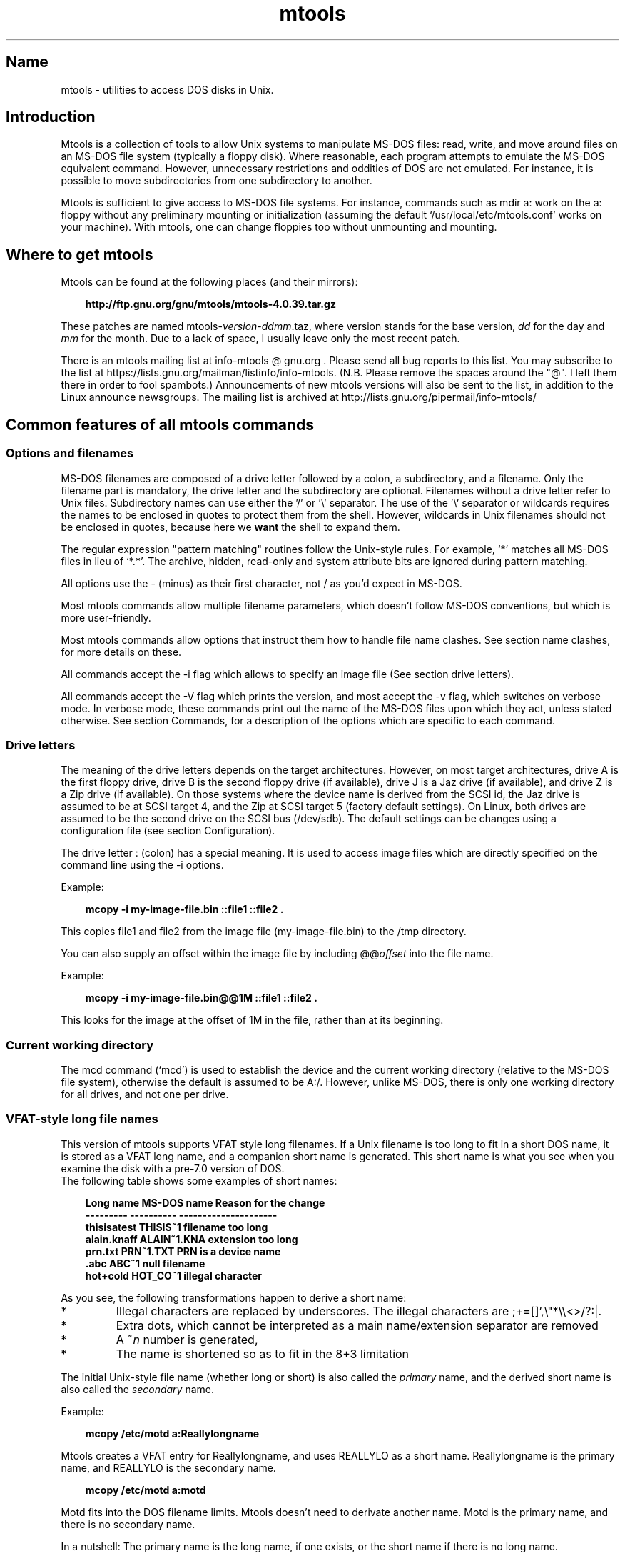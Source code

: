 '\" t
.TH mtools 1 "10Apr22" mtools-4.0.39
.SH Name
mtools - utilities to access DOS disks in Unix.
'\" t
.de TQ
.br
.ns
.TP \\$1
..

.tr \(is'
.tr \(if`
.tr \(pd"

.PP
.SH Introduction
Mtools is a collection of tools to allow Unix systems to manipulate
MS-DOS files: read, write, and move around files on an MS-DOS
file system (typically a floppy disk).  Where reasonable, each program
attempts to emulate the MS-DOS equivalent command. However,
unnecessary restrictions and oddities of DOS are not emulated. For
instance, it is possible to move subdirectories from one subdirectory
to another.
.PP
Mtools is sufficient to give access to MS-DOS file systems.  For
instance, commands such as \fR\&\f(CWmdir a:\fR work on the \fR\&\f(CWa:\fR floppy
without any preliminary mounting or initialization (assuming the default
\&\fR\&\f(CW\(if/usr/local/etc/mtools.conf\(is\fR works on your machine).  With mtools, one can
change floppies too without unmounting and mounting.
.PP
.SH Where\ to\ get\ mtools
.PP
Mtools can be found at the following places (and their mirrors):
 
.nf
.ft 3
.in +0.3i
http://ftp.gnu.org/gnu/mtools/mtools-4.0.39.tar.gz
.fi
.in -0.3i
.ft R
.PP
 
\&\fR
.PP
These patches are named
\&\fR\&\f(CWmtools-\fR\fIversion\fR\fR\&\f(CW-\fR\fIddmm\fR\fR\&\f(CW.taz\fR, where version
stands for the base version, \fIdd\fR for the day and \fImm\fR for the
month. Due to a lack of space, I usually leave only the most recent
patch.
.PP
There is an mtools mailing list at info-mtools @ gnu.org .  Please
send all bug reports to this list.  You may subscribe to the list at
https://lists.gnu.org/mailman/listinfo/info-mtools. (N.B. Please
remove the spaces around the "@". I left them there in order to fool
spambots.)  Announcements of new mtools versions will also be sent to
the list, in addition to the Linux announce newsgroups.  The mailing
list is archived at http://lists.gnu.org/pipermail/info-mtools/
.PP
.SH Common\ features\ of\ all\ mtools\ commands
.PP
.SS Options\ and\ filenames
MS-DOS filenames are composed of a drive letter followed by a colon, a
subdirectory, and a filename. Only the filename part is mandatory, the
drive letter and the subdirectory are optional. Filenames without a
drive letter refer to Unix files. Subdirectory names can use either the
\&'\fR\&\f(CW/\fR' or '\fR\&\f(CW\e\fR' separator.  The use of the '\fR\&\f(CW\e\fR' separator
or wildcards requires the names to be enclosed in quotes to protect them
from the shell. However, wildcards in Unix filenames should not be
enclosed in quotes, because here we \fBwant\fR the shell to expand
them.
.PP
The regular expression "pattern matching" routines follow the Unix-style
rules.  For example, `\fR\&\f(CW*\fR' matches all MS-DOS files in lieu of
`\fR\&\f(CW*.*\fR'.  The archive, hidden, read-only and system attribute bits
are ignored during pattern matching.
.PP
All options use the \fR\&\f(CW-\fR (minus) as their first character, not
\&\fR\&\f(CW/\fR as you'd expect in MS-DOS.
.PP
Most mtools commands allow multiple filename parameters, which
doesn't follow MS-DOS conventions, but which is more user-friendly.
.PP
Most mtools commands allow options that instruct them how to handle
file name clashes. See section name clashes, for more details on these.
.PP
All commands accept the \fR\&\f(CW-i\fR flag which allows to specify an
image file (See section drive letters).
.PP
All commands accept the \fR\&\f(CW-V\fR flag which prints the version, and
most accept the \fR\&\f(CW-v\fR flag, which switches on verbose mode. In
verbose mode, these commands print out the name of the MS-DOS files
upon which they act, unless stated otherwise. See section Commands, for a
description of the options which are specific to each command.
.PP
.SS Drive\ letters
.PP
The meaning of the drive letters depends on the target architectures.
However, on most target architectures, drive A is the first floppy
drive, drive B is the second floppy drive (if available), drive J is a
Jaz drive (if available), and drive Z is a Zip drive (if available).  On
those systems where the device name is derived from the SCSI id, the Jaz
drive is assumed to be at SCSI target 4, and the Zip at SCSI target 5
(factory default settings).  On Linux, both drives are assumed to be the
second drive on the SCSI bus (/dev/sdb). The default settings can be
changes using a configuration file (see section  Configuration).
.PP
The drive letter : (colon) has a special meaning. It is used to access
image files which are directly specified on the command line using the
\&\fR\&\f(CW-i\fR options.
.PP
Example:
 
.nf
.ft 3
.in +0.3i
 mcopy -i my-image-file.bin ::file1 ::file2 .
.fi
.in -0.3i
.ft R
.PP
 
\&\fR
.PP
This copies \fR\&\f(CWfile1\fR and \fR\&\f(CWfile2\fR from the image file
(\fR\&\f(CWmy-image-file.bin\fR) to the \fR\&\f(CW/tmp\fR directory.
.PP
You can also supply an offset within the image file by including
\&\fR\&\f(CW@@\fR\fIoffset\fR into the file name.
.PP
Example:
 
.nf
.ft 3
.in +0.3i
 mcopy -i my-image-file.bin@@1M ::file1 ::file2 .
.fi
.in -0.3i
.ft R
.PP
 
\&\fR
.PP
This looks for the image at the offset of 1M in the file, rather than
at its beginning.
.PP
.SS Current\ working\ directory
.PP
The \fR\&\f(CWmcd\fR command (\(ifmcd\(is) is used to establish the device and
the current working directory (relative to the MS-DOS file system),
otherwise the default is assumed to be \fR\&\f(CWA:/\fR. However, unlike
MS-DOS, there is only one working directory for all drives, and not one
per drive.
.PP
.SS VFAT-style\ long\ file\ names
.PP
This version of mtools supports VFAT style long filenames. If a Unix
filename is too long to fit in a short DOS name, it is stored as a
VFAT long name, and a companion short name is generated. This short
name is what you see when you examine the disk with a pre-7.0 version
of DOS.
 The following table shows some examples of short names:
.PP
 
.nf
.ft 3
.in +0.3i
Long name       MS-DOS name     Reason for the change
---------       ----------      ---------------------
thisisatest     THISIS~1        filename too long
alain.knaff     ALAIN~1.KNA     extension too long
prn.txt         PRN~1.TXT       PRN is a device name
\&\&.abc            ABC~1           null filename
hot+cold        HOT_CO~1        illegal character
.fi
.in -0.3i
.ft R
.PP
 
\&\fR
.PP
 As you see, the following transformations happen to derive a short
name:
.TP
* \ \ 
Illegal characters are replaced by underscores. The illegal characters
are \fR\&\f(CW;+=[]',\e"*\e\e<>/?:|\fR.
.TP
* \ \ 
Extra dots, which cannot be interpreted as a main name/extension
separator are removed
.TP
* \ \ 
A \fR\&\f(CW~\fR\fIn\fR number is generated,
.TP
* \ \ 
The name is shortened so as to fit in the 8+3 limitation
.PP
 The initial Unix-style file name (whether long or short) is also called
the \fIprimary\fR name, and the derived short name is also called the
\&\fIsecondary\fR name.
.PP
 Example:
 
.nf
.ft 3
.in +0.3i
 mcopy /etc/motd a:Reallylongname
.fi
.in -0.3i
.ft R
.PP
 
\&\fR Mtools creates a VFAT entry for Reallylongname, and uses REALLYLO as
a short name. Reallylongname is the primary name, and REALLYLO is the
secondary name.
 
.nf
.ft 3
.in +0.3i
 mcopy /etc/motd a:motd
.fi
.in -0.3i
.ft R
.PP
 
\&\fR Motd fits into the DOS filename limits. Mtools doesn't need to
derivate another name. Motd is the primary name, and there is no
secondary name.
.PP
 In a nutshell: The primary name is the long name, if one exists, or
the short name if there is no long name.
.PP
 Although VFAT is much more flexible than FAT, there are still names
that are not acceptable, even in VFAT. There are still some illegal
characters left (\fR\&\f(CW\e"*\e\e<>/?:|\fR), and device names are still
reserved.
.PP
 
.nf
.ft 3
.in +0.3i
Unix name       Long name       Reason for the change
---------       ----------      ---------------------
prn             prn-1           PRN is a device name
ab:c            ab_c-1          illegal character
.fi
.in -0.3i
.ft R
.PP
 
\&\fR
.PP
 As you see, the following transformations happen if a long name is
illegal:
.TP
* \ \ 
Illegal characters are replaces by underscores,
.TP
* \ \ 
A \fR\&\f(CW-\fR\fIn\fR number is generated,
.PP
.SS Name\ clashes
.PP
When writing a file to disk, its long name or short name may collide
with an already existing file or directory. This may happen for all
commands which create new directory entries, such as \fR\&\f(CWmcopy\fR,
\&\fR\&\f(CWmmd\fR, \fR\&\f(CWmren\fR, \fR\&\f(CWmmove\fR. When a name clash happens, mtools
asks you what it should do. It offers several choices:
.TP
\&\fR\&\f(CWoverwrite\fR\ 
Overwrites the existing file. It is not possible to overwrite a
directory with a file.
.TP
\&\fR\&\f(CWrename\fR\ 
Renames the newly created file. Mtools prompts for the new filename
.TP
\&\fR\&\f(CWautorename\fR\ 
Renames the newly created file. Mtools chooses a name by itself, without
prompting
.TP
\&\fR\&\f(CWskip\fR\ 
Gives up on this file, and moves on to the next (if any)
.PP
To chose one of these actions, type its first letter at the prompt. If
you use a lower case letter, the action only applies for this file only,
if you use an upper case letter, the action applies to all files, and
you won't be prompted again.
.PP
You may also chose actions (for all files) on the command line, when
invoking mtools:
.TP
\&\fR\&\f(CW-D\ o\fR\ 
Overwrites primary names by default.
.TP
\&\fR\&\f(CW-D\ O\fR\ 
Overwrites secondary names by default.
.TP
\&\fR\&\f(CW-D\ r\fR\ 
Renames primary name by default.
.TP
\&\fR\&\f(CW-D\ R\fR\ 
Renames secondary name by default.
.TP
\&\fR\&\f(CW-D\ a\fR\ 
Autorenames primary name by default.
.TP
\&\fR\&\f(CW-D\ A\fR\ 
Autorenames secondary name by default.
.TP
\&\fR\&\f(CW-D\ s\fR\ 
Skip primary name by default.
.TP
\&\fR\&\f(CW-D\ S\fR\ 
Skip secondary name by default.
.TP
\&\fR\&\f(CW-D\ m\fR\ 
Ask user what to do with primary name.
.TP
\&\fR\&\f(CW-D\ M\fR\ 
Ask user what to do with secondary name.
.PP
Note that for command line switches lower/upper differentiates between
primary/secondary name whereas for interactive choices, lower/upper
differentiates between just-this-time/always.
.PP
The primary name is the name as displayed in Windows 95 or Windows NT:
i.e. the long name if it exists, and the short name otherwise.  The
secondary name is the "hidden" name, i.e. the short name if a long name
exists.
.PP
By default, the user is prompted if the primary name clashes, and the
secondary name is autorenamed.
.PP
If a name clash occurs in a Unix directory, mtools only asks whether
to overwrite the file, or to skip it.
.PP
.SS Case\ sensitivity\ of\ the\ VFAT\ file\ system
.PP
The VFAT file system is able to remember the case of the
filenames. However, filenames which differ only in case are not allowed
to coexist in the same directory. For example if you store a file called
LongFileName on a VFAT file system, mdir shows this file as LongFileName,
and not as Longfilename. However, if you then try to add LongFilename to
the same directory, it is refused, because case is ignored for clash
checks.
.PP
The VFAT file system allows you to store the case of a filename in the
attribute byte, if all letters of the filename are the same case, and if
all letters of the extension are the same case too. Mtools uses this
information when displaying the files, and also to generate the Unix
filename when mcopying to a Unix directory. This may have unexpected
results when applied to files written using an pre-7.0 version of DOS:
Indeed, the old style filenames map to all upper case. This is different
from the behavior of the old version of mtools which used to generate
lower case Unix filenames.
.PP
.SS high\ capacity\ formats
.PP
Mtools supports a number of formats which allow storage of more data on
disk than usual. Due to different operating system abilities, these
formats are not supported on all operating systems. Mtools recognizes
these formats transparently where supported.
.PP
In order to format these disks, you need to use an operating system
specific tool. For Linux, suitable floppy tools can be found in the
\&\fR\&\f(CWfdutils\fR package at the following locations~:
 
.nf
.ft 3
.in +0.3i
\&\fR\&\f(CWhttp://www.fdutils.linux.lu/.
.fi
.in -0.3i
.ft R
.PP
 
\&\fR
.PP
See the manual pages included in that package for further detail: Use
\&\fR\&\f(CWsuperformat\fR to format all formats except XDF, and use
\&\fR\&\f(CWxdfcopy\fR to format XDF.
.PP
.SS \ \ More\ sectors
.PP
The oldest method of fitting more data on a disk is to use more sectors
and more cylinders. Although the standard format uses 80 cylinders and
18 sectors (on a 3 1/2 high density disk), it is possible to use up to
83 cylinders (on most drives) and up to 21 sectors. This method allows
to store up to 1743K on a 3 1/2 HD disk. However, 21 sector disks are
twice as slow as the standard 18 sector disks because the sectors are
packed so close together that we need to interleave them. This problem
doesn't exist for 20 sector formats.
.PP
These formats are supported by numerous DOS shareware utilities such as
\&\fR\&\f(CWfdformat\fR and \fR\&\f(CWvgacopy\fR. In his infinite hubris, Bill Gate$
believed that he invented this, and called it \fR\&\f(CW\(ifDMF disks\(is\fR, or
\&\fR\&\f(CW\(ifWindows formatted disks\(is\fR. But in reality, it has already existed
years before! Mtools supports these formats on Linux, on SunOS and on
the DELL Unix PC.
.PP
.SS \ \ Bigger\ sectors
By using bigger sectors it is possible to go beyond the capacity which
can be obtained by the standard 512-byte sectors. This is because of the
sector header. The sector header has the same size, regardless of how
many data bytes are in the sector. Thus, we save some space by using
\&\fIfewer\fR, but bigger sectors. For example, 1 sector of 4K only takes
up header space once, whereas 8 sectors of 512 bytes have also 8
headers, for the same amount of useful data.
.PP
This method permits storage of up to 1992K on a 3 1/2 HD disk.
.PP
Mtools supports these formats only on Linux.
.PP
.SS \ \ 2m
.PP
The 2m format was originally invented by Ciriaco Garcia de Celis. It
also uses bigger sectors than usual in order to fit more data on the
disk.  However, it uses the standard format (18 sectors of 512 bytes
each) on the first cylinder, in order to make these disks easier to
handle by DOS. Indeed this method allows you to have a standard sized
boot sector, which contains a description of how the rest of the disk
should be read.
.PP
However, the drawback of this is that the first cylinder can hold less
data than the others. Unfortunately, DOS can only handle disks where
each track contains the same amount of data. Thus 2m hides the fact that
the first track contains less data by using a \fIshadow
FAT\fR. (Usually, DOS stores the FAT in two identical copies, for
additional safety.  XDF stores only one copy, but tells DOS that it
stores two. Thus the space that would be taken up by the second FAT copy
is saved.) This also means that you should \fBnever use a 2m disk
to store anything else than a DOS file system\fR.
.PP
Mtools supports these formats only on Linux.
.PP
.SS \ \ XDF
.PP
XDF is a high capacity format used by OS/2. It can hold 1840 K per
disk. That's lower than the best 2m formats, but its main advantage is
that it is fast: 600 milliseconds per track. That's faster than the 21
sector format, and almost as fast as the standard 18 sector format. In
order to access these disks, make sure mtools has been compiled with XDF
support, and set the \fR\&\f(CWuse_xdf\fR variable for the drive in the
configuration file. See section Compiling mtools, and \(ifmiscellaneous variables\(is,
for details on how to do this. Fast XDF access is only available for
Linux kernels which are more recent than 1.1.34.
.PP
Mtools supports this format only on Linux.
.PP
\&\fBCaution / Attention distributors\fR: If mtools is compiled on a
Linux kernel more recent than 1.3.34, it won't run on an older
kernel. However, if it has been compiled on an older kernel, it still
runs on a newer kernel, except that XDF access is slower. It is
recommended that distribution authors only include mtools binaries
compiled on kernels older than 1.3.34 until 2.0 comes out. When 2.0 will
be out, mtools binaries compiled on newer kernels may (and should) be
distributed. Mtools binaries compiled on kernels older than 1.3.34 won't
run on any 2.1 kernel or later.
.PP
.SS Exit\ codes
All the Mtools commands return 0 on success, 1 on utter failure, or 2
on partial failure.  All the Mtools commands perform a few sanity
checks before going ahead, to make sure that the disk is indeed an
MS-DOS disk (as opposed to, say an ext2 or MINIX disk). These checks
may reject partially corrupted disks, which might otherwise still be
readable. To avoid these checks, set the MTOOLS_SKIP_CHECK
environmental variable or the corresponding configuration file variable
(see section  global variables)
.SS Bugs
An unfortunate side effect of not guessing the proper device (when
multiple disk capacities are supported) is an occasional error message
from the device driver.  These can be safely ignored.  
.PP
The fat checking code chokes on 1.72 Mb disks mformatted with pre-2.0.7
mtools. Set the environmental variable MTOOLS_FAT_COMPATIBILITY (or the
corresponding configuration file variable, \(ifglobal variables\(is) to
bypass the fat checking.
.PP
.SH See also
floppyd_installtest
mattrib
mbadblocks
mcd
mcopy
mdel
mdeltree
mdir
mdu
mformat
minfo
mkmanifest
mlabel
mmd
mmount
mmove
mrd
mren
mshortname
mshowfat
mtoolstest
mtype
